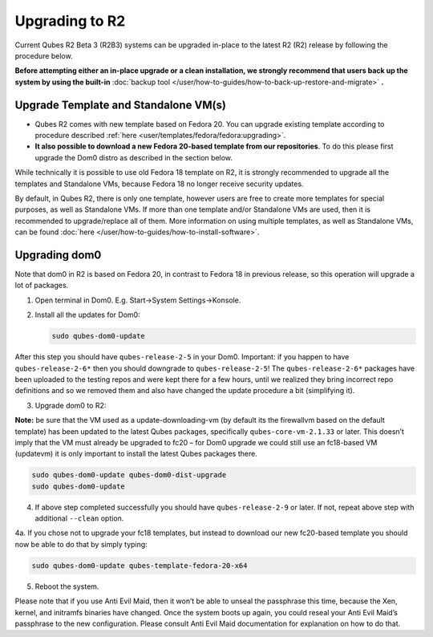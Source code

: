 ===============
Upgrading to R2
===============


Current Qubes R2 Beta 3 (R2B3) systems can be upgraded in-place to the latest R2 (R2) release by following the procedure below.

**Before attempting either an in-place upgrade or a clean installation, we strongly recommend that users back up the system by using the built-in** :doc:`backup tool </user/how-to-guides/how-to-back-up-restore-and-migrate>` **.**

Upgrade Template and Standalone VM(s)
-------------------------------------


- Qubes R2 comes with new template based on Fedora 20. You can upgrade existing template according to procedure described :ref:`here <user/templates/fedora/fedora:upgrading>`.

- **It also possible to download a new Fedora 20-based template from our repositories**. To do this please first upgrade the Dom0 distro as described in the section below.



While technically it is possible to use old Fedora 18 template on R2, it is strongly recommended to upgrade all the templates and Standalone VMs, because Fedora 18 no longer receive security updates.

By default, in Qubes R2, there is only one template, however users are free to create more templates for special purposes, as well as Standalone VMs. If more than one template and/or Standalone VMs are used, then it is recommended to upgrade/replace all of them. More information on using multiple templates, as well as Standalone VMs, can be found :doc:`here </user/how-to-guides/how-to-install-software>`.

Upgrading dom0
--------------


Note that dom0 in R2 is based on Fedora 20, in contrast to Fedora 18 in previous release, so this operation will upgrade a lot of packages.

1. Open terminal in Dom0. E.g. Start->System Settings->Konsole.

2. Install all the updates for Dom0:

   .. code:: console

         sudo qubes-dom0-update





After this step you should have ``qubes-release-2-5`` in your Dom0. Important: if you happen to have ``qubes-release-2-6*`` then you should downgrade to ``qubes-release-2-5``! The ``qubes-release-2-6*`` packages have been uploaded to the testing repos and were kept there for a few hours, until we realized they bring incorrect repo definitions and so we removed them and also have changed the update procedure a bit (simplifying it).

3. Upgrade dom0 to R2:





**Note:** be sure that the VM used as a update-downloading-vm (by default its the firewallvm based on the default template) has been updated to the latest Qubes packages, specifically ``qubes-core-vm-2.1.33`` or later. This doesn’t imply that the VM must already be upgraded to fc20 – for Dom0 upgrade we could still use an fc18-based VM (updatevm) it is only important to install the latest Qubes packages there.

.. code:: console

      sudo qubes-dom0-update qubes-dom0-dist-upgrade
      sudo qubes-dom0-update



4. If above step completed successfully you should have ``qubes-release-2-9`` or later. If not, repeat above step with additional ``--clean`` option.





4a. If you chose not to upgrade your fc18 templates, but instead to download our new fc20-based template you should now be able to do that by simply typing:

.. code:: console

      sudo qubes-dom0-update qubes-template-fedora-20-x64



5. Reboot the system.





Please note that if you use Anti Evil Maid, then it won’t be able to unseal the passphrase this time, because the Xen, kernel, and initramfs binaries have changed. Once the system boots up again, you could reseal your Anti Evil Maid’s passphrase to the new configuration. Please consult Anti Evil Maid documentation for explanation on how to do that.
